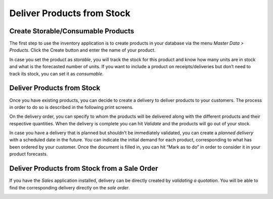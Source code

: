 ===========================
Deliver Products from Stock
===========================

Create Storable/Consumable Products
===================================

The first step to use the inventory application is to create products in
your database via the menu *Master Data > Products*. Click the Create
button and enter the name of your product.

.. image:: media/deliver_from_stock_01.png
    :align: center

In case you set the product as *storable*, you will track the stock
for this product and know how many units are in stock and what is the
forecasted number of units. If you want to include a product on
receipts/deliveries but don’t need to track its stock, you can set it as
*consumable*.

.. image:: media/deliver_from_stock_02.png
    :align: center

Deliver Products from Stock
===========================

Once you have existing products, you can decide to create a delivery to
deliver products to your customers. The process in order to do so is
described in the following print screens.

.. image:: media/deliver_from_stock_03.png
    :align: center

.. image:: media/deliver_from_stock_04.png
    :align: center

On the delivery order, you can specify to whom the products will be
delivered along with the different products and their respective
quantities. When the delivery is complete you can hit *Validate* and
the products will go out of your stock.

.. image:: media/deliver_from_stock_05.png
    :align: center

In case you have a delivery that is planned but shouldn’t be immediately
validated, you can create a *planned delivery* with a scheduled date
in the future. You can indicate the initial demand for each product,
corresponding to what has been ordered by your customer. Once the
document is filled in, you can hit “Mark as to do” in order to consider
it in your product forecasts.

.. image:: media/deliver_from_stock_06.png
    :align: center

Deliver Products from Stock from a Sale Order
=============================================

If you have the *Sales* application installed, delivery can be
directly created by *validating a quotation*. You will be able to find
the corresponding delivery directly on the *sale order*.

.. image:: media/deliver_from_stock_07.png
    :align: center